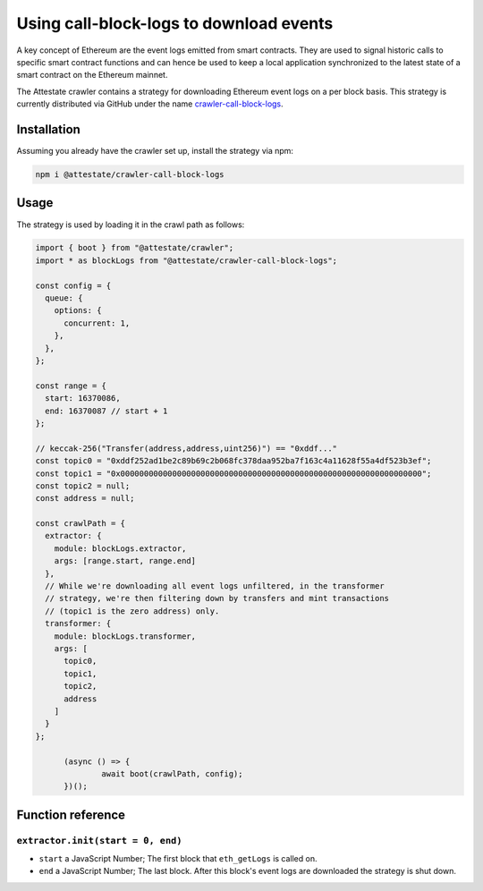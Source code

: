Using call-block-logs to download events
========================================

A key concept of Ethereum are the event logs emitted from smart contracts. They
are used to signal historic calls to specific smart contract functions and can
hence be used to keep a local application synchronized to the latest state of a
smart contract on the Ethereum mainnet.

The Attestate crawler contains a strategy for downloading
Ethereum event logs on a per block basis. This strategy is
currently distributed via GitHub under the name
`crawler-call-block-logs
<https://github.com/attestate/crawler-call-block-logs>`_.

Installation
------------

Assuming you already have the crawler set up, install the strategy via npm:

.. code-block:: bash

  npm i @attestate/crawler-call-block-logs

Usage
-----

The strategy is used by loading it in the crawl path as follows:

.. code-block:: javascript

  import { boot } from "@attestate/crawler";
  import * as blockLogs from "@attestate/crawler-call-block-logs";

  const config = {
    queue: {
      options: {
        concurrent: 1,
      },
    },
  };

  const range = {
    start: 16370086,
    end: 16370087 // start + 1
  };

  // keccak-256("Transfer(address,address,uint256)") == "0xddf..."
  const topic0 = "0xddf252ad1be2c89b69c2b068fc378daa952ba7f163c4a11628f55a4df523b3ef";
  const topic1 = "0x0000000000000000000000000000000000000000000000000000000000000000";
  const topic2 = null;
  const address = null;

  const crawlPath = {
    extractor: {
      module: blockLogs.extractor,
      args: [range.start, range.end]
    },
    // While we're downloading all event logs unfiltered, in the transformer
    // strategy, we're then filtering down by transfers and mint transactions
    // (topic1 is the zero address) only.
    transformer: {
      module: blockLogs.transformer,
      args: [
        topic0,
        topic1,
        topic2,
        address
      ]
    }
  };

	(async () => {
		await boot(crawlPath, config);
	})();


Function reference
------------------

``extractor.init(start = 0, end)``
__________________________________

* ``start`` a JavaScript Number; The first block that ``eth_getLogs`` is called on.
* ``end`` a JavaScript Number; The last block. After this block's event logs are downloaded the strategy is shut down.
